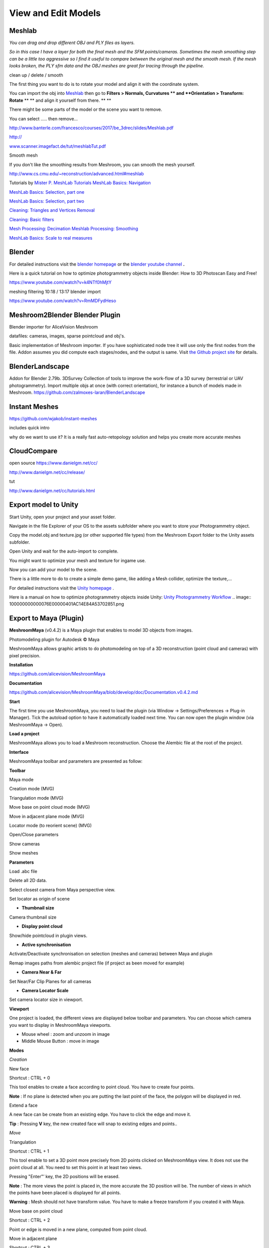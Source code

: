 View and Edit Models
====================

Meshlab
-------


*You can drag and drop different OBJ and PLY files as layers.*

.. image:: 10000000000002800000016EE902B71EB0CF756B.jpg

*So in this case I have a layer for both the final mesh and the SFM points/cameras. Sometimes the mesh smoothing step can be a little too aggressive so I find it useful to compare between the original mesh and the smooth mesh. If the mesh looks broken, the PLY sfm data and the OBJ meshes are great for tracing through the pipeline.*


clean up / delete / smooth

The first thing you want to do is to rotate your model and align it with the coordinate system.

You can import the obj into
`Meshlab <http://www.meshlab.net/#download>`_
then go to
**Filters > Normals, Curvatures **
and
**Orientation > Transform: Rotate**
** **
and align it yourself from there.
** **

There might be some parts of the model or the scene you want to remove.

You can select ….. then remove...


`http://www.banterle.com/francesco/courses/2017/be_3drec/slides/Meshlab.pdf <http://www.banterle.com/francesco/courses/2017/be_3drec/slides/Meshlab.pdf>`_


`http:// <http://www.scanner.imagefact.de/tut/meshlabTut.pdf>`_

`www.scanner.imagefact.de/tut/meshlabTut.pdf <http://www.scanner.imagefact.de/tut/meshlabTut.pdf>`_

.. image:: 100000000000077C0000040C97D48F1AB92F97AD.png



Smooth mesh

If you don't like the smoothing results from Meshroom, you can smooth the mesh yourself.

`http://www.cs.cmu.edu/~reconstruction/advanced.html#meshlab <http://www.cs.cmu.edu/~reconstruction/advanced.html#meshlab>`_






Tutorials by
`Mister P. MeshLab Tutorials <https://www.youtube.com/channel/UC70CKZQPj_ZAJ0Osrm6TyTg>`_
`MeshLab Basics: Navigation <https://www.youtube.com/watch?v=Sl0vJfmj5LQ>`_

`MeshLab Basics: Selection, part one <https://www.youtube.com/watch?v=xj3MN7K6kpA>`_

`MeshLab Basics: Selection, part two <https://www.youtube.com/watch?v=Bc3GdJ6Ddsc>`_

`Cleaning: Triangles and Vertices Removal <https://www.youtube.com/watch?v=m2nmeJj5Ij4>`_

`Cleaning: Basic filters <https://www.youtube.com/watch?v=aoDLrXp1sfY>`_

`Mesh Processing: Decimation <https://www.youtube.com/watch?v=PWM6EGVVNQU>`_
`Meshlab Processing: Smoothing <https://www.youtube.com/watch?v=4mwm9eMJaXY>`_

`MeshLab Basics: Scale to real measures <https://www.youtube.com/watch?v=6psAppbOOXM>`_





Blender
-------


For detailed instructions visit the
`blender homepage <https://www.blender.org/>`_
or the
`blender  <https://www.youtube.com/user/BlenderFoundation>`_
`youtube channel <https://www.youtube.com/user/BlenderFoundation>`_
**.**

Here is a quick tutorial on how to optimize photogrammetry objects inside Blender: How to
3D
Photoscan Easy and Free!

`https://www.youtube.com/watch?v=k4NTf0hMjtY <https://www.youtube.com/watch?v=k4NTf0hMjtY>`_

meshing filtering 10:18 / 13:17 blender import


https://www.youtube.com/watch?v=RmMDFydHeso


Meshroom2Blender Blender Plugin
-------------------------------

Blender importer for AliceVision Meshroom

datafiles: cameras, images, sparse pointcloud and obj's.

Basic implementation of Meshroom importer. If you have sophisticated node tree it will use only the first nodes from the file. Addon assumes you did compute each stages/nodes, and the output is same. Visit
`the Github project site <https://github.com/tibicen/meshroom2blender>`_
for details.

.. image:: 1000000000000637000002EDAEB94E9E7F951D6B.png

















BlenderLandscape
----------------


Addon for Blender 2.79b. 3DSurvey Collection of tools to improve the work-flow of a 3D survey (terrestrial or UAV photogrammetry). Import multiple objs at once (with correct orientation), for instance a bunch of models made in Meshroom.
`https://github.com/zalmoxes-laran/BlenderLandscape <https://github.com/zalmoxes-laran/BlenderLandscape>`_





Instant Meshes
--------------

`https://github.com/wjakob/instant-meshes <https://github.com/wjakob/instant-meshes>`_


includes quick intro


why do we want to use it?
It is a really fast auto-retopology solution and helps you create more accurate meshes


.. image:: 10000000000001040000010308083D38A3F5C0BA.png

CloudCompare
------------

open source
`https://www.danielgm.net/cc/ <https://www.danielgm.net/cc/>`_

`http://www.danielgm.net/cc/release/ <http://www.danielgm.net/cc/release/>`_


tut


http://www.danielgm.net/cc/tutorials.html


.. image:: 10000000000001C500000221611D09A26B69269B.png

Export model to Unity
---------------------

Start Unity, open your project and your asset folder.

Navigate in the file Explorer of your OS to the assets subfolder where you want to store your Photogrammetry object.


Copy the model.obj and texture.jpg (or other supported file types) from the Meshroom Export folder to the Unity assets subfolder.

Open Unity and wait for the auto-import to complete.


You might want to optimize your mesh
and texture for ingame use.

.. image:: 10000000000002DB000001F391C11C901F15F96E.png

Now you can add your model to the scene.


There is a little more to do to create a simple demo game, like adding a Mesh collider, optimize the texture,...


For detailed instructions visit the
`Unity homepage <https://unity3d.com>`_
.


Here is a manual on how to optimize photogrammetry objects inside Unity:
`Unity Photogrammetry Workflow <https://unity3d.com/files/solutions/photogrammetry/Unity-Photogrammetry-Workflow_2017-07_v2.pdf>`_
.. image:: 100000000000076E00000401AC14E84A53702851.png

Export to Maya (Plugin)
-----------------------

**MeshroomMaya**
(v0.4.2) is a Maya plugin that enables to model 3D objects from images.

Photomodeling plugin for Autodesk © Maya

MeshroomMaya allows graphic artists to do photomodeling on top of a 3D reconstruction (point cloud and cameras) with pixel precision.

.. image:: 100000000000043300000269241A429C4EFA5062.png

**Installation**

`https://github.com/alicevision/MeshroomMaya <https://github.com/alicevision/MeshroomMaya>`_


**Documentation**

`https://github.com/alicevision/MeshroomMaya/blob/develop/doc/Documentation.v0.4.2.md <https://github.com/alicevision/MeshroomMaya/blob/develop/doc/Documentation.v0.4.2.md>`_

**Start**

The first time you use MeshroomMaya, you need to load the plugin (via Window → Settings/Preferences → Plug-in Manager). Tick the autoload option to have it automatically loaded next time. You can now open the plugin window (via MeshroomMaya → Open).

**Load a project**

MeshroomMaya allows you to load a Meshroom reconstruction. Choose the Alembic file at the root of the project.

**Interface**

MeshroomMaya toolbar and parameters are presented as follow:

.. image:: 100002010000033A000001D4F2BAF14524E68A25.png

**Toolbar**

.. image:: 100002010000001900000017BE0E45595C15A4C9.png

Maya mode



.. image:: 100002010000001400000014D7CBF8DD27C71178.png

Creation mode (MVG)



.. image:: 100002010000001900000019CB2DE64F467FEE9C.png

Triangulation mode (MVG)



.. image:: 10000201000000190000001966F42B14327E46E8.png

Move base on point cloud mode (MVG)



.. image:: 10000201000000190000001935A738C2173FE04D.png

Move in adjacent plane mode (MVG)



.. image:: 100002010000001900000019BC8C7059248934AE.png

Locator mode (to reorient scene) (MVG)



.. image:: 100002010000001900000019788F9D71A52A186A.png

Open/Close parameters



.. image:: 100002010000001900000011CE0B1494B6DD45F1.png

Show cameras



.. image:: 1000020100000019000000198C66BF63556F817F.png

Show meshes



**Parameters**

.. image::100002010000001900000019E560F2A02F7AF416.png

Load .abc file



.. image:: 1000020100000019000000195B46B88089531FDC.png

Delete all 2D data.



.. image:: 10000201000000190000001133CAC1637D520F1C.png

Select closest camera from Maya perspective view.



.. image:: 100002010000001900000019BC8C7059248934AE.png

Set locator as origin of scene



- **Thumbnail size**

Camera thumbnail size



- **Display point cloud**

Show/hide pointcloud in plugin views.



- **Active synchronisation**

Activate/Deactivate synchronisation on selection (meshes and cameras) between Maya and plugin



.. image:: 1000020100000019000000199CAE58C3513F1501.png

Remap images paths from alembic project file (if project as been moved for example)



- **Camera Near & Far**

Set Near/Far Clip Planes for all cameras



- **Camera Locator Scale**

Set camera locator size in viewport.



**Viewport**

.. image:: 100002010000025A000001B5BDE904C84A7ED6EB.png

One project is loaded, the different views are displayed below toolbar and parameters. You can choose which camera you want to display in MeshroomMaya viewports.

*   Mouse wheel : zoom and unzoom in image



*   Middle Mouse Button : move in image



**Modes**

*Creation*

.. image:: 100002010000001400000014D7CBF8DD27C71178.png

New face



Shortcut : CTRL + 0

This tool enables to create a face according to point cloud. You have to create four points.

**Note**
: If no plane is detected when you are putting the last point of the face, the polygon will be displayed in red.

.. image:: 100002010000001400000014D7CBF8DD27C71178.png

Extend a face



A new face can be create from an existing edge. You have to click the edge and move it.

**Tip**
: Pressing
**V**
key, the new created face will snap to existing edges and points..


*Move*

.. image:: 100002010000001900000019CB2DE64F467FEE9C.png

Triangulation



Shortcut : CTRL + 1

This tool enable to set a 3D point more precisely from 2D points clicked on MeshroomMaya view. It does not use the point cloud at all. You need to set this point in at least two views.

Pressing "Enter"’ key, the 2D positions will be erased.

**Note**
: The more views the point is placed in, the more accurate the 3D position will be. The number of views in which the points have been placed is displayed for all points.


**Warning**
: Mesh should not have transform value. You have to make a freeze transform if you created it with Maya.

.. image:: 10000201000000190000001966F42B14327E46E8.png

Move base on point cloud



Shortcut : CTRL + 2

Point or edge is moved in a new plane, computed from point cloud.

.. image:: 10000201000000190000001935A738C2173FE04D.png

Move in adjacent plane



Shortcut : CTRL + 3

Point or edge is moved in the plane in which it already is.


*Locator*

.. image:: 100002010000001900000019BC8C7059248934AE.png

Create locator by triangulation



This tool enables to set a locator by triangulated its position. You need to place a 2D point on at least two different views. The 3D position will be automatically computed and locator will be created there.

**Tip**
: The more 2D points there is, the more the 3D position will be accurate.

Once the locator created, it can be adjusted with Maya tools (rotation, scale, move, …) Once correctly place, you have to click on the Locator button in parameters

.. image:: 100002010000001900000019BC8C7059248934AE.png

to apply the transformation.

*   Create locator from vertex



Locator can also be created from an existing vertex. You have to set vertex selection mode and select the vertex from which you want to create the locator. Then, in MeshroomMaya menu, click on "Create locator from vertex".

.. image:: 10000201000000AA00000038335512F26BC1BA43.png

Proceed as in "Create locator by triangulation" section to place it more precisely and click on Locator button in parameters (

.. image:: 100002010000001900000019BC8C7059248934AE.png

) to apply transformation.

**Cameras**

To set a camera in one of the MeshroomMaya view, click on the corresponding thumbnail.

**Tip**
: If you select a camera in Maya, it automatically selects it in MeshroomMaya and load it in the left viewport. You can also select the camera directly from MeshroomMaya.

.. image:: 10000201000001EB00000184E4DA06C84C30A119.png

**Meshes**

To display meshes list, click on icon
.. image:: mesh.png

.. image:: 1000020100000019000000198C66BF63556F817F.png


Meshes can be activated/deactivated in plugin.

**Tip**
: In order to optimize performance, it’s recommended to deactivate meshes that are not used for modeling.

Alembic bridge
~~~~~~~~~~~~~~

*Export from MeshroomMaya*

Select meshes and cameras to export. Click on menu : "MeshroomMaya > Export selection as ABC" to choose file location.

*Import in Nuke/Mari*

In menu "NukeMVG > Import Alembic" , .abc file can be loaded. The tool create the graph of camera projection. Result can be export to Mari via Nuke<>Mari bridge.

.. image:: 1000000000000500000002D057790BC5AE108E3F.png

SideFX Houdini Plugin
---------------------

An implementation of *Alicevision* is available in Houdini as part of the (free) GameDevelopmentToolset.


You can find Installation Instructions on the following page:
`https://www.sidefx.com/tutorials/alicevision-plugin/ <https://www.sidefx.com/tutorials/alicevision-plugin/>`_


Review (german):

`https://www.digitalproduction.com/2019/02/26/alicevision-photogrammetrie-in-houdini/ <https://www.digitalproduction.com/2019/02/26/alicevision-photogrammetrie-in-houdini/>`_


Students can download the free learning edition called
`  <https://www.sidefx.com/products/compare/>`_
`Houdini Apprentice <https://www.sidefx.com/products/compare/>`_
. This is a node-locked license that has all the features of Houdini FX with some restrictions such as a limited render size and a watermark on final renderings.
